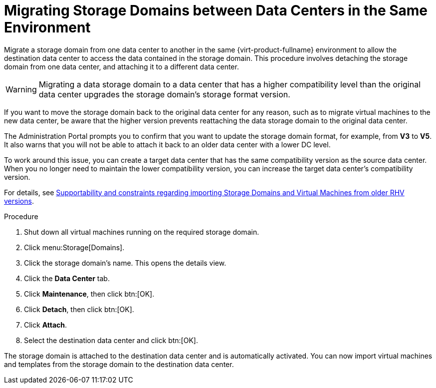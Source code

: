 :_content-type: PROCEDURE
[id="Migrating_SD_between_DC_Same_Env"]
= Migrating Storage Domains between Data Centers in the Same Environment

Migrate a storage domain from one data center to another in the same {virt-product-fullname} environment to allow the destination data center to access the data contained in the storage domain. This procedure involves detaching the storage domain from one data center, and attaching it to a different data center.

[WARNING]
====
Migrating a data storage domain to a data center that has a higher compatibility level than the original data center upgrades the storage domain’s storage format version.
====

If you want to move the storage domain back to the original data center for any reason, such as to migrate virtual machines to the new data center, be aware that the higher version prevents reattaching the data storage domain to the original data center.

The Administration Portal prompts you to confirm that you want to update the storage domain format, for example, from *V3* to *V5*. It also warns that you will not be able to attach it back to an older data center with a lower DC level.

To work around this issue, you can create a target data center that has the same compatibility version as the source data center. When you no longer need to maintain the lower compatibility version, you can increase the target data center’s compatibility version.

For details, see link:https://access.redhat.com/solutions/4303801[Supportability and constraints regarding importing Storage Domains and Virtual Machines from older RHV versions].

.Procedure

. Shut down all virtual machines running on the required storage domain.
. Click menu:Storage[Domains].
. Click the storage domain's name. This opens the details view.
. Click the *Data Center* tab.
. Click *Maintenance*, then click btn:[OK].
. Click *Detach*, then click btn:[OK].
. Click *Attach*.
. Select the destination data center and click btn:[OK].

The storage domain is attached to the destination data center and is automatically activated. You can now import virtual machines and templates from the storage domain to the destination data center.
